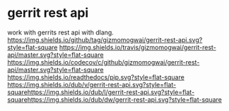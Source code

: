 * gerrit rest api

  work with gerrits rest api with dlang.
[[https://github.com/gizmomogwai/gerrit-rest-api][https://img.shields.io/github/tag/gizmomogwai/gerrit-rest-api.svg?style=flat-square]]
[[https://travis-ci.org/gizmomogwai/gerrit-rest-api][https://img.shields.io/travis/gizmomogwai/gerrit-rest-api/master.svg?style=flat-square]]
[[https://codecov.io/gh/gizmomogwai/gerrit-rest-api][https://img.shields.io/codecov/c/github/gizmomogwai/gerrit-rest-api/master.svg?style=flat-square]]
[[https://gizmomogwai.github.io/gerrit-rest-api][https://img.shields.io/readthedocs/pip.svg?style=flat-square]]
[[http://code.dlang.org/packages/gerrit-rest-api][https://img.shields.io/dub/v/gerrit-rest-api.svg?style=flat-square]][[http://code.dlang.org/packages/gerrit-rest-api][https://img.shields.io/dub/l/gerrit-rest-api.svg?style=flat-square]][[http://code.dlang.org/packages/gerrit-rest-api][https://img.shields.io/dub/dw/gerrit-rest-api.svg?style=flat-square]]